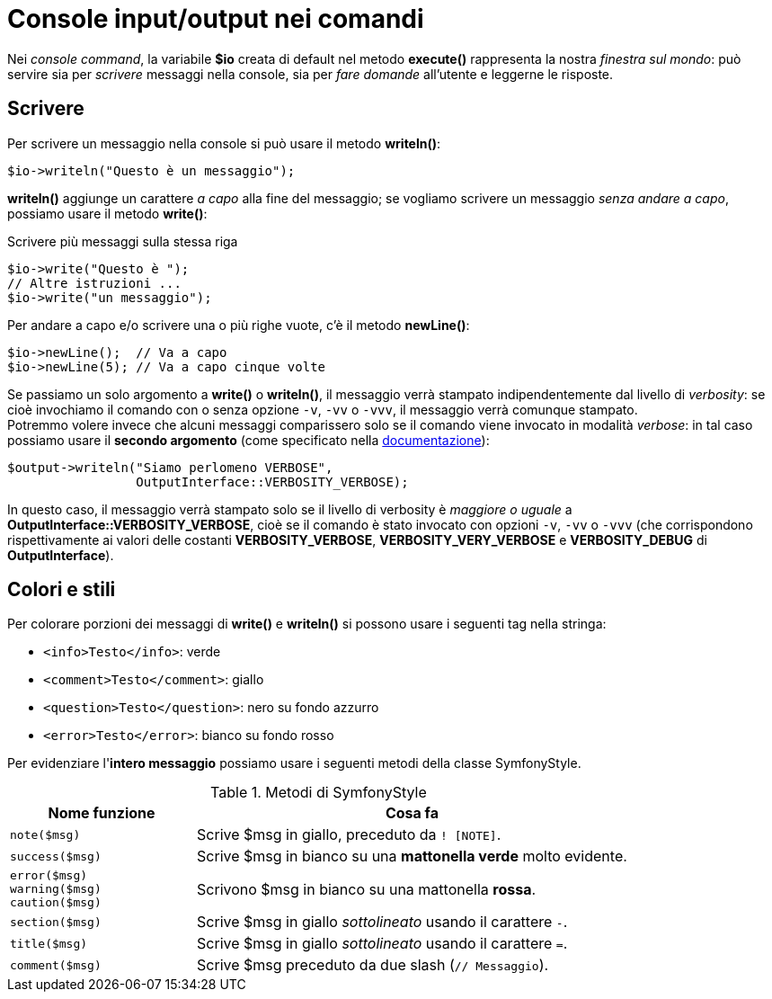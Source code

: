 [appendix]
= Console input/output nei comandi

Nei _console command_, la variabile *$io* creata di default nel metodo *execute()* rappresenta la nostra _finestra sul mondo_: può servire sia per _scrivere_ messaggi nella console, sia per _fare domande_ all'utente e leggerne le risposte. 

== Scrivere

Per scrivere un messaggio nella console si può usare il metodo *writeln()*:

[source,php]
----
$io->writeln("Questo è un messaggio");
----

*writeln()* aggiunge un carattere _a capo_ alla fine del messaggio; se vogliamo scrivere un messaggio _senza andare a capo_, possiamo usare il metodo *write()*:

[source,php]
.Scrivere più messaggi sulla stessa riga
----
$io->write("Questo è ");
// Altre istruzioni ...
$io->write("un messaggio");
----

Per andare a capo e/o scrivere una o più righe vuote, c'è il metodo *newLine()*:

[source,php]
----
$io->newLine();  // Va a capo
$io->newLine(5); // Va a capo cinque volte
----

Se passiamo un solo argomento a *write()* o *writeln()*, il messaggio verrà stampato indipendentemente dal livello di _verbosity_: se cioè invochiamo il comando con o senza opzione `-v`, `-vv` o `-vvv`, il messaggio verrà comunque stampato. +
Potremmo volere invece che alcuni messaggi comparissero solo se il comando viene invocato in modalità _verbose_: in tal caso possiamo usare il *secondo argomento* (come specificato nella https://symfony.com/doc/current/console/verbosity.html[documentazione]):

[source,php]
----
$output->writeln("Siamo perlomeno VERBOSE",             
                 OutputInterface::VERBOSITY_VERBOSE);
----

In questo caso, il messaggio verrà stampato solo se il livello di verbosity è _maggiore o uguale_ a *OutputInterface::VERBOSITY_VERBOSE*, cioè se il comando è stato  invocato con opzioni `-v`, `-vv` o `-vvv` (che corrispondono rispettivamente ai valori delle costanti
*VERBOSITY_VERBOSE*, *VERBOSITY_VERY_VERBOSE* e *VERBOSITY_DEBUG* di *OutputInterface*).

== Colori e stili

Per colorare porzioni dei messaggi di *write()* e *writeln()* si possono usare i seguenti tag nella stringa:

-   `<info>Testo</info>`: verde
-   `<comment>Testo</comment>`: giallo
-   `<question>Testo</question>`: nero su fondo azzurro
-   `<error>Testo</error>`: bianco su fondo rosso

Per evidenziare l'*intero messaggio* possiamo usare i seguenti metodi della classe SymfonyStyle.

.Metodi di SymfonyStyle
[cols='3,7']
|===
|Nome funzione | Cosa fa

|`note($msg)`
|Scrive $msg in giallo, preceduto da `! [NOTE]`.

|`success($msg)`
|Scrive $msg in bianco su una *mattonella verde* molto evidente.

|`error($msg)` +
`warning($msg)` +
`caution($msg)`
|Scrivono $msg in bianco su una mattonella *rossa*.

|`section($msg)`
|Scrive $msg in giallo _sottolineato_ usando il carattere `-`.

|`title($msg)`
|Scrive $msg in giallo _sottolineato_ usando il carattere `=`.

|`comment($msg)`
|Scrive $msg preceduto da due slash (`// Messaggio`).

|===

